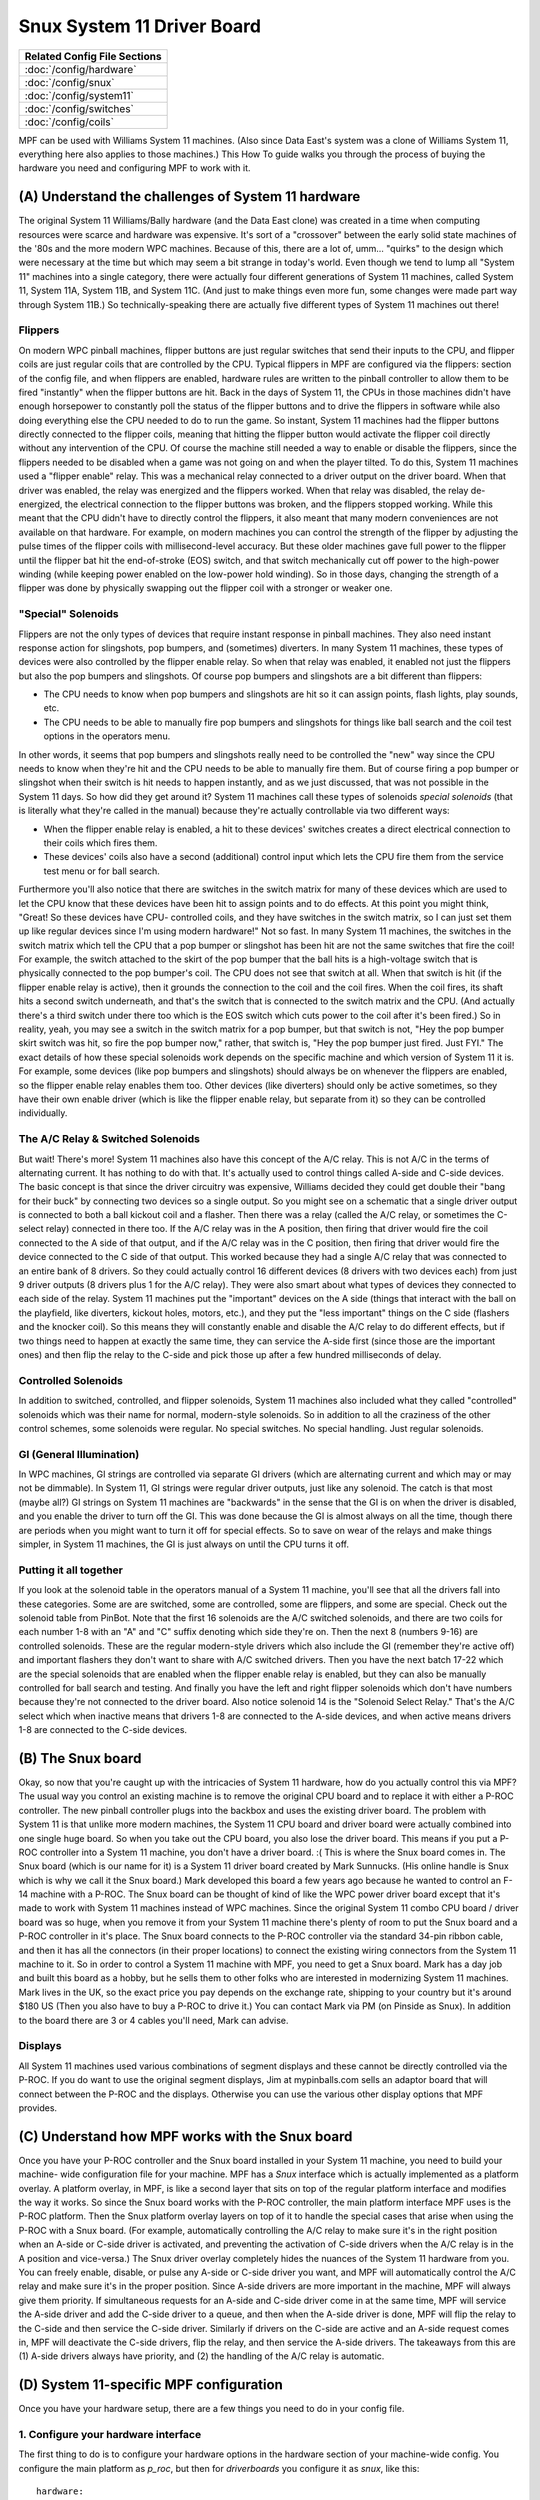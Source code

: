 Snux System 11 Driver Board
===========================

+------------------------------------------------------------------------------+
| Related Config File Sections                                                 |
+==============================================================================+
| :doc:`/config/hardware`                                                      |
+------------------------------------------------------------------------------+
| :doc:`/config/snux`                                                          |
+------------------------------------------------------------------------------+
| :doc:`/config/system11`                                                      |
+------------------------------------------------------------------------------+
| :doc:`/config/switches`                                                      |
+------------------------------------------------------------------------------+
| :doc:`/config/coils`                                                         |
+------------------------------------------------------------------------------+


MPF can be used with Williams System 11 machines. (Also since Data
East's system was a clone of Williams System 11, everything here also
applies to those machines.) This How To guide walks you through the
process of buying the hardware you need and configuring MPF to work
with it.



(A) Understand the challenges of System 11 hardware
---------------------------------------------------

The original System 11 Williams/Bally hardware (and the Data East
clone) was created in a time when computing resources were scarce and
hardware was expensive. It's sort of a "crossover" between the early
solid state machines of the '80s and the more modern WPC machines.
Because of this, there are a lot of, umm... "quirks" to the design
which were necessary at the time but which may seem a bit strange in
today's world. Even though we tend to lump all "System 11" machines
into a single category, there were actually four different generations
of System 11 machines, called System 11, System 11A, System 11B, and
System 11C. (And just to make things even more fun, some changes were
made part way through System 11B.) So technically-speaking there are
actually five different types of System 11 machines out there!

Flippers
~~~~~~~~

On modern WPC pinball machines, flipper buttons are just regular
switches that send their inputs to the CPU, and flipper coils are just
regular coils that are controlled by the CPU. Typical flippers in MPF
are configured via the flippers: section of the config file, and when
flippers are enabled, hardware rules are written to the pinball
controller to allow them to be fired "instantly" when the flipper
buttons are hit. Back in the days of System 11, the CPUs in those
machines didn't have enough horsepower to constantly poll the status
of the flipper buttons and to drive the flippers in software while
also doing everything else the CPU needed to do to run the game. So
instant, System 11 machines had the flipper buttons directly connected
to the flipper coils, meaning that hitting the flipper button would
activate the flipper coil directly without any intervention of the
CPU. Of course the machine still needed a way to enable or disable the
flippers, since the flippers needed to be disabled when a game was not
going on and when the player tilted. To do this, System 11 machines
used a "flipper enable" relay. This was a mechanical relay connected
to a driver output on the driver board. When that driver was enabled,
the relay was energized and the flippers worked. When that relay was
disabled, the relay de-energized, the electrical connection to the
flipper buttons was broken, and the flippers stopped working. While
this meant that the CPU didn't have to directly control the flippers,
it also meant that many modern conveniences are not available on that
hardware. For example, on modern machines you can control the strength
of the flipper by adjusting the pulse times of the flipper coils with
millisecond-level accuracy. But these older machines gave full power
to the flipper until the flipper bat hit the end-of-stroke (EOS)
switch, and that switch mechanically cut off power to the high-power
winding (while keeping power enabled on the low-power hold winding).
So in those days, changing the strength of a flipper was done by
physically swapping out the flipper coil with a stronger or weaker
one.



"Special" Solenoids
~~~~~~~~~~~~~~~~~~~

Flippers are not the only types of devices that require instant
response in pinball machines. They also need instant response action
for slingshots, pop bumpers, and (sometimes) diverters. In many System
11 machines, these types of devices were also controlled by the
flipper enable relay. So when that relay was enabled, it enabled not
just the flippers but also the pop bumpers and slingshots. Of course
pop bumpers and slingshots are a bit different than flippers:


+ The CPU needs to know when pop bumpers and slingshots are hit so it
  can assign points, flash lights, play sounds, etc.
+ The CPU needs to be able to manually fire pop bumpers and slingshots
  for things like ball search and the coil test options in the operators
  menu.


In other words, it seems that pop bumpers and slingshots really need
to be controlled the "new" way since the CPU needs to know when
they're hit and the CPU needs to be able to manually fire them. But of
course firing a pop bumper or slingshot when their switch is hit needs
to happen instantly, and as we just discussed, that was not possible
in the System 11 days. So how did they get around it? System 11
machines call these types of solenoids *special solenoids* (that is
literally what they're called in the manual) because they're actually
controllable via two different ways:


+ When the flipper enable relay is enabled, a hit to these devices'
  switches creates a direct electrical connection to their coils which
  fires them.
+ These devices' coils also have a second (additional) control input
  which lets the CPU fire them from the service test menu or for ball
  search.


Furthermore you'll also notice that there are switches in the switch
matrix for many of these devices which are used to let the CPU know
that these devices have been hit to assign points and to do effects.
At this point you might think, "Great! So these devices have CPU-
controlled coils, and they have switches in the switch matrix, so I
can just set them up like regular devices since I'm using modern
hardware!" Not so fast. In many System 11 machines, the switches in
the switch matrix which tell the CPU that a pop bumper or slingshot
has been hit are not the same switches that fire the coil! For
example, the switch attached to the skirt of the pop bumper that the
ball hits is a high-voltage switch that is physically connected to the
pop bumper's coil. The CPU does not see that switch at all. When that
switch is hit (if the flipper enable relay is active), then it grounds
the connection to the coil and the coil fires. When the coil fires,
its shaft hits a second switch underneath, and that's the switch that
is connected to the switch matrix and the CPU. (And actually there's a
third switch under there too which is the EOS switch which cuts power
to the coil after it's been fired.) So in reality, yeah, you may see a
switch in the switch matrix for a pop bumper, but that switch is not,
"Hey the pop bumper skirt switch was hit, so fire the pop bumper now,"
rather, that switch is, "Hey the pop bumper just fired. Just FYI." The
exact details of how these special solenoids work depends on the
specific machine and which version of System 11 it is. For example,
some devices (like pop bumpers and slingshots) should always be on
whenever the flippers are enabled, so the flipper enable relay enables
them too. Other devices (like diverters) should only be active
sometimes, so they have their own enable driver (which is like the
flipper enable relay, but separate from it) so they can be controlled
individually.



The A/C Relay & Switched Solenoids
~~~~~~~~~~~~~~~~~~~~~~~~~~~~~~~~~~

But wait! There's more! System 11 machines also have this concept of
the A/C relay. This is not A/C in the terms of alternating current. It
has nothing to do with that. It's actually used to control things
called A-side and C-side devices. The basic concept is that since the
driver circuitry was expensive, Williams decided they could get double
their "bang for their buck" by connecting two devices so a single
output. So you might see on a schematic that a single driver output is
connected to both a ball kickout coil and a flasher. Then there was a
relay (called the A/C relay, or sometimes the C-select relay)
connected in there too. If the A/C relay was in the A position, then
firing that driver would fire the coil connected to the A side of that
output, and if the A/C relay was in the C position, then firing that
driver would fire the device connected to the C side of that output.
This worked because they had a single A/C relay that was connected to
an entire bank of 8 drivers. So they could actually control 16
different devices (8 drivers with two devices each) from just 9 driver
outputs (8 drivers plus 1 for the A/C relay). They were also smart
about what types of devices they connected to each side of the relay.
System 11 machines put the "important" devices on the A side (things
that interact with the ball on the playfield, like diverters, kickout
holes, motors, etc.), and they put the "less important" things on the
C side (flashers and the knocker coil). So this means they will
constantly enable and disable the A/C relay to do different effects,
but if two things need to happen at exactly the same time, they can
service the A-side first (since those are the important ones) and then
flip the relay to the C-side and pick those up after a few hundred
milliseconds of delay.



Controlled Solenoids
~~~~~~~~~~~~~~~~~~~~

In addition to switched, controlled, and flipper solenoids, System 11
machines also included what they called "controlled" solenoids which
was their name for normal, modern-style solenoids. So in addition to
all the craziness of the other control schemes, some solenoids were
regular. No special switches. No special handling. Just regular
solenoids.



GI (General Illumination)
~~~~~~~~~~~~~~~~~~~~~~~~~

In WPC machines, GI strings are controlled via separate GI drivers
(which are alternating current and which may or may not be dimmable).
In System 11, GI strings were regular driver outputs, just like any
solenoid. The catch is that most (maybe all?) GI strings on System 11
machines are "backwards" in the sense that the GI is on when the
driver is disabled, and you enable the driver to turn off the GI. This
was done because the GI is almost always on all the time, though there
are periods when you might want to turn it off for special effects. So
to save on wear of the relays and make things simpler, in System 11
machines, the GI is just always on until the CPU turns it off.



Putting it all together
~~~~~~~~~~~~~~~~~~~~~~~

If you look at the solenoid table in the operators manual of a System
11 machine, you'll see that all the drivers fall into these
categories. Some are are switched, some are controlled, some are
flippers, and some are special. Check out the solenoid table from
PinBot. Note that the first 16 solenoids are the A/C switched
solenoids, and there are two coils for each number 1-8 with an "A" and
"C" suffix denoting which side they're on. Then the next 8 (numbers
9-16) are controlled solenoids. These are the regular modern-style
drivers which also include the GI (remember they're active off) and
important flashers they don't want to share with A/C switched drivers.
Then you have the next batch 17-22 which are the special solenoids
that are enabled when the flipper enable relay is enabled, but they
can also be manually controlled for ball search and testing. And
finally you have the left and right flipper solenoids which don't have
numbers because they're not connected to the driver board. Also notice
solenoid 14 is the "Solenoid Select Relay." That's the A/C select
which when inactive means that drivers 1-8 are connected to the A-side
devices, and when active means drivers 1-8 are connected to the C-side
devices.



(B) The Snux board
------------------

Okay, so now that you're caught up with the intricacies of System 11
hardware, how do you actually control this via MPF? The usual way you
control an existing machine is to remove the original CPU board and to
replace it with either a P-ROC controller. The new pinball
controller plugs into the backbox and uses the existing driver board.
The problem with System 11 is that unlike more modern machines, the
System 11 CPU board and driver board were actually combined into one
single huge board. So when you take out the CPU board, you also lose
the driver board. This means if you put a P-ROC controller
into a System 11 machine, you don't have a driver board. :( This is
where the Snux board comes in. The Snux board (which is our name for
it) is a System 11 driver board created by Mark Sunnucks. (His online
handle is Snux which is why we call it the Snux board.) Mark developed
this board a few years ago because he wanted to control an F-14
machine with a P-ROC. The Snux board can be thought of kind of like
the WPC power driver board except that it's made to work with System
11 machines instead of WPC machines. Since the original System 11
combo CPU board / driver board was so huge, when you remove it from
your System 11 machine there's plenty of room to put the Snux board
and a P-ROC controller in it's place. The Snux board
connects to the P-ROC controller via the standard
34-pin ribbon cable, and then it has all the connectors (in their
proper locations) to connect the existing wiring connectors from the
System 11 machine to it. So in order
to control a System 11 machine with MPF, you need to get a Snux board.
Mark has a day job and built this board as a hobby, but he sells them
to other folks who are interested in modernizing System 11 machines.
Mark lives in the UK, so the exact price you pay depends on the exchange rate,
shipping to your country but it's around $180 US (Then you
also have to buy a P-ROC to drive it.) You can
contact Mark via PM (on Pinside as Snux). In addition to the board there are 
3 or 4 cables you'll need, Mark can advise.

Displays
~~~~~~~~

All System 11 machines used various combinations of segment displays
and these cannot be directly controlled via the P-ROC.  If you do want to use
the original segment displays, Jim at mypinballs.com sells an adaptor board 
that will connect between the P-ROC and the displays.   Otherwise you can use the 
various other display options that MPF provides.


(C) Understand how MPF works with the Snux board
------------------------------------------------

Once you have your P-ROC controller and the Snux board
installed in your System 11 machine, you need to build your machine-
wide configuration file for your machine. MPF has a *Snux* interface
which is actually implemented as a platform overlay. A platform
overlay, in MPF, is like a second layer that sits on top of the
regular platform interface and modifies the way it works. So since the
Snux board works with the P-ROC controller, the main
platform interface MPF uses is the P-ROC platform.
Then the Snux platform overlay layers on top of it to handle the
special cases that arise when using the P-ROC with
a Snux board. (For example, automatically controlling the A/C relay to
make sure it's in the right position when an A-side or C-side driver
is activated, and preventing the activation of C-side drivers when the
A/C relay is in the A position and vice-versa.) The Snux driver
overlay completely hides the nuances of the System 11 hardware from
you. You can freely enable, disable, or pulse any A-side or C-side
driver you want, and MPF will automatically control the A/C relay and
make sure it's in the proper position. Since A-side drivers are more
important in the machine, MPF will always give them priority. If
simultaneous requests for an A-side and C-side driver come in at the
same time, MPF will service the A-side driver and add the C-side
driver to a queue, and then when the A-side driver is done, MPF will
flip the relay to the C-side and then service the C-side driver.
Similarly if drivers on the C-side are active and an A-side request
comes in, MPF will deactivate the C-side drivers, flip the relay, and
then service the A-side drivers. The takeaways from this are (1)
A-side drivers always have priority, and (2) the handling of the A/C
relay is automatic.



(D) System 11-specific MPF configuration
----------------------------------------

Once you have your hardware setup, there are a few things you need to
do in your config file.



1. Configure your hardware interface
~~~~~~~~~~~~~~~~~~~~~~~~~~~~~~~~~~~~

The first thing to do is to configure your hardware options in the
hardware section of your machine-wide config. You configure the main
platform as *p_roc*, but then for *driverboards* you
configure it as *snux*, like this:


::

    
    hardware:
        platform: p_roc
        driverboards: snux


Adding the *driverboards: snux* option automatically activates the
Snux platform overlay.



2. Configure snux options
~~~~~~~~~~~~~~~~~~~~~~~~~

The MPF machine-wide config file contains a few options for the Snux
driverboard. These options are set in the default *mpfconfig.yaml*
file which means you don't have to add them to your own config file,
but we're including them here just for completeness:


::

    
    snux:
        flipper_enable_driver_number: c23
        diag_led_driver_number: c24


The Snux board maps driver 23 to the flipper enable relay, and it maps
driver 24 to the "diag" LED on the board. When you power on your
machine, the diag LED is off. Then when MPF connects to the board,
this LED turns on solid. Finally when MPF is done loading and it
starts the main machine loop, this LED flashes twice per second. If
this LED stops flashing, that means MPF crashed. :)



3. Configure system11 options
~~~~~~~~~~~~~~~~~~~~~~~~~~~~~

Next you need to add a system11: section to your machine-wide config
and specific some System 11 options. At this point you might be
wondering, "Why aren't these options in the snux section?" The reason
is that the settings in the snux section apply to the Snux board
itself, whereas the settings in this system11 section apply to any
System 11 machine that MPF might control. Of course at this point,
that's only possible via the Snux board, but they're technically
separate settings since the architecture allows for future System 11
boards that may exist at some point.  Here's the system11
configuration section from Pin*Bot:


::

    
    system11:
        ac_relay_delay_ms: 75
        ac_relay_driver_number: c14


The *ac_relay_delay_ms* is the number of milliseconds MPF waits before
and after flipping the A/C select relay to allow for it to fully
switch positions. For example, if you have a C-side driver active and
you need to activate an A-side driver, MPF cannot simply deactivate
the A/C relay and the C-side device and activate the A-side device all
at the same time. If it does then power will "leak" from one side to
the other as the relay is transitioning. So what actually happens in
this scenario is that MPF will deactivate the C-side devices, then
wait 75ms for them to really be "off", then deactivate the A/C relay,
then wait another 75ms for the relay to flip, then activate the A-side
device. We did some experimentation with different delay times. On
Pin*Bot, 50ms was definitely too short as we'd see some weak flashes
from C-side flashers connected to A-side devices we were activating on
the transition. 75ms seems fine, though really this is all faster than
humans can perceive (and C-side devices aren't as time sensitive), so
even setting this to 100ms is probably fine. 75ms is the default if
you don't add this section to your config. The
*ac_relay_driver_number* is the driver (with a "C" added to it) from
the manual for the A/C select relay. Be sure you check the A/C relay
driver number from your manual. It's different in the two System 11
machines we tested. (C14 in *Pin*Bot* and C12 in *Jokerz!*) Also it's
labeled differently in different manuals. In the *Jokerz!* manual it's
called the "A/C Select Relay," and in the *Pin*Bot* manual it's called
the "Solenoid Select Relay."



4. Configuring driver numbers
~~~~~~~~~~~~~~~~~~~~~~~~~~~~~

When you configure coils, flashers, and gis in your MPF hardware
config, you can enter the numbers straight out of the operators
manual. The only thing to note here is that you must add a "C" to the
beginning of the driver number (even for flashers and GI), since
that's what triggers MPF to do a WPC-style lookup to convert the
driver number to the internal hardware number the platform uses. (It's
an WPC-style lookup since the Snux driver board emulates a WPC driver
board.) Also for switched solenoids which use the A/C relay, you also
need to add an "A" or a "C" to the end of the driver number. Here's a
snippet (incomplete) from the *Pin*Bot* machine-wide config file:


::

    
    coils:
      outhole:
        number: c01a
      knocker:
        number: c01c
      trough:
        number: c02a
      visor_motor:
        number: c13
        allow_enable: true



::

    
    flashers:
      upper_pf_and_topper_1:
        number: c02c
      left_insert_bottom:
        number: c03c
      right_insert_bottom:
        number: c04c
      lower_pf_and_topper_2:
        number: c05c
      energy:
        number: c06c
      left_playfield:
        number: c07c
      sun:
        number: c08c
      robot_face_insert_bottom:
        number: c09
      topper_3:
        number: c15
      topper_4:
        number: c16


Again, don't forgot the "a" or the "c" at the end of the switched
solenoids, since that's how MPF knows it needs to use the A/C relay
logic for those devices!



5. Configure lamps
~~~~~~~~~~~~~~~~~~

Configuring the numbers for matrix lamps is pretty straightforward and
something you can also use the manual for. The format for lamp number
is the letter "L" followed by the column, then the row. In other
words, light number L25 is the light in column 2, row 5. This is a bit
confusing because these are not the numbers that the lamps use in the
manual! The lights in the lamp matrix table are simply numbered from 1
to 64. So you need to use the chart in the manual to get the column
and row positions, not to get the actual light numbers! (When Williams
switched to WPC, they switched to lamp numbers based on the column and
row. So in WPC machines, the lamps in column 1 are numbers 11-18, the
lamps in column 2 are 21-28, etc. System 11 numbers would be 1-8 for
column 1, 9-16 for column 2, etc. Basically since System 11 machines
have an 8x8 lamp matrix, there should be no numbers 9 or 0 anywhere in
your lamp numbers. Here's a snippet of the configuration from Pin*Bot:


::

    
    matrix_lights:
        game_over_backbox:
            number: L11
        match_backbox:
            number: L12
        bip_backbox:
            number: L13
        mouth1_backbox:
            number: L14
        mouth2_backbox:
            number: L15
        mouth3_backbox:
            number: L16
        mouth4_backbox:
            number: L17
        mouth5_backbox:
            number: L18
        bonus_2x:
            number: L21
        bonus_3x:
            number: L22


Again, don't forget that they should all start with "L", and they're
based on the positions in the matrix, not on the numbers from the
manual.



6. Configure switches
~~~~~~~~~~~~~~~~~~~~~

Switch numbering in System 11 machines is the same as lamp numbering,
except the numbers start with "S". Again the numeric portion of the
number is based on the column/row, not the switch number in the
manual. So even though the manual says that the switch in column 5,
row 6 is number 38, you actually enter "L56". Here's another snippet
from *Pin*Bot*:


::

    
        left_outlane:
            number: S24
            label: Left Outlane
            tags: playfield_active
        left_inlane:
            number: S25
            label: Left Inlane
            tags: playfield_active
        right_inlane:
            number: S26
            label: Right Inlane
            tags: playfield_active
        right_outlane:
            number: S27
            label: Right Outlane
            tags: playfield_active


You might have to do some detective work to figure out where the
switches are and how they work. For example, remember that switches
from slingshots or pop bumpers are most likely activated by the
physical action of the device's coil, not by the switch above the
playfield. So on Pin*Bot hitting the pop bumper skirt does not
activate the pop bumper switch, but manually pushing the pop bumper
ring down with your fingers will activate that switch. Also you might
see switches with names along the lines of "Right Lane Change." If the
lane change in that machine is activated by a slingshot, then most
likely the Right Lane Change switch is under the playfield and
activated by the physical slingshot arm hitting it. Same for flipper-
controlled lane changes. You'll have to hunt to see whether there's a
second switch in the flipper EOS stack under the playfield or perhaps
a second switch in the stack behind the flipper button.


7. Create your System 11-style trough
~~~~~~~~~~~~~~~~~~~~~~~~~~~~~~~~~~~~~

Troughs in System 11 machines are not like troughs in modern machines.
Rather than a single ball device which acts as the drain as well as
the feeder to the plunger lane, System 11 machines have two separate
devices with two solenoids. One device is typically called the
"outhole" (or "drain") which receives the ball from the playfield, and
it kicks the ball over to the trough where the ball is stored. Then
the trough has a second coil which kicks the ball into the plunger
lane when it needs it. We have a separate How To guide which details how to setup a System 11 1980s-
style trough, link below (since many games do this, even ones that aren't System
11), so you can read that for more details. The result though will
look something like this:


::

    
    ball_devices:
        outhole:
            ball_switches: outhole
            eject_coil: outhole
            confirm_eject_type: target
            eject_targets: trough
            tags: drain
        trough:
            ball_switches: trough1, trough2
            eject_coil: trough
            eject_targets: plunger_lane
            tags: home
        plunger_lane:
            ball_switches:  plunger_lane
            mechanical_eject: true
            tags: home, ball_add_live
            eject_timeouts: 3s


The key is that you're setting up a "chain" of devices (from *outhole*
to *trough* to *plunger lane*), and you're breaking up the special
tags so that each device is tagged with it's exact role. (And hey! Now
you know why these are all separate tags in MPF instead of a single
tag called "trough".)



(E) Final Steps and additional information
------------------------------------------

MPF's System 11 interface is new, and we haven't yet built a complete
game using it. There are most likely things that we haven't thought of
yet, so if you're using MPF with a System 11 machine, please post to
the forum if you find anything that's weird or that doesn't work as
expected.

`Snux on Pinside <https://pinside.com/pinball/community/pinsiders/snux>`_.

`Setting up a System 11 Style Trough <http://docs.missionpinball.org/en/latest/mechs/troughs/two_coil_multiple_switches.html>`_.



This is an example code block with the main Sys11 elements in.

.. code-block:: mpf-config

   hardware:
       platform: virtual
       driverboards: wpc
       coils: snux

   system11:
       ac_relay_delay_ms: 75
       ac_relay_driver: c_ac_relay

   snux:
       flipper_enable_driver: c_flipper_enable_driver
       diag_led_driver: c_diag_led_driver
       platform:

   coils:
       c_diag_led_driver:
           number: c24
           default_hold_power: 1.0
       c_flipper_enable_driver:
           number: c23
           default_hold_power: 1.0
       c_ac_relay:
           number: c25
           default_hold_power: 1.0
       c_side_a1:
           number: c11a
       c_side_a2:
           number: c12a
           default_hold_power: 0.5
       c_side_c1:
           number: c11c
       c_side_c2:
           number: c12c
           default_hold_power: 0.5
       c_virtual:
           number:
